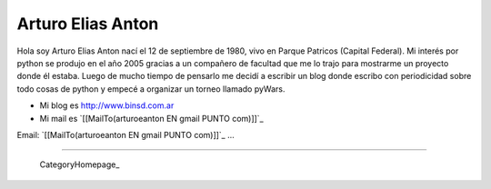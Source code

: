 
Arturo Elias Anton
------------------

Hola soy Arturo Elias Anton nací el 12 de septiembre de 1980, vivo en Parque Patricos (Capital Federal). Mi interés por python se  produjo en el año 2005 gracias a un compañero de facultad que me lo trajo para mostrarme un proyecto donde él estaba. Luego de mucho tiempo de pensarlo me decidí a escribir un blog donde escribo con periodicidad sobre todo cosas de python y empecé a organizar un torneo llamado pyWars.  

* Mi blog es http://www.binsd.com.ar

* Mi mail es `[[MailTo(arturoeanton EN gmail PUNTO com)]]`_

Email: `[[MailTo(arturoeanton EN gmail PUNTO com)]]`_ ...

-------------------------

 CategoryHomepage_

.. ############################################################################


